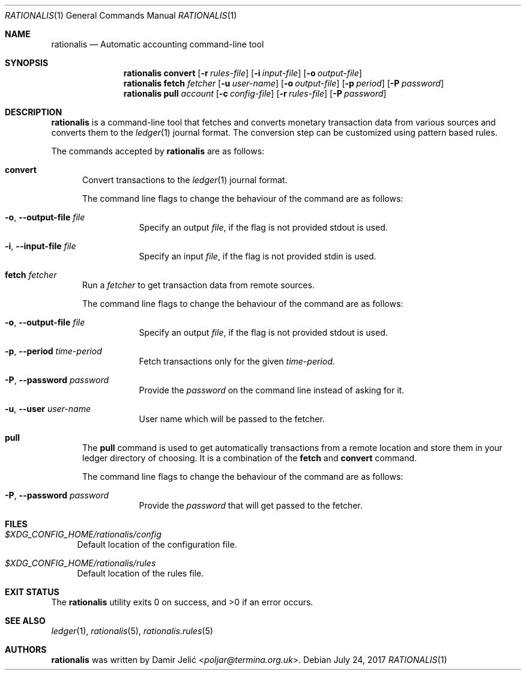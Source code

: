 .Dd July 24, 2017
.Dt RATIONALIS 1
.Os
.\" ---------------------------------------------------------------------------
.Sh NAME
.Nm rationalis
.Nd Automatic accounting command-line tool
.\" ---------------------------------------------------------------------------
.Sh SYNOPSIS
.Nm
.Cm convert
.Op Fl r Ar rules-file
.Op Fl i Ar input-file
.Op Fl o Ar output-file
.Nm
.Cm fetch Ar fetcher
.Op Fl u Ar user-name
.Op Fl o Ar output-file
.Op Fl p Ar period
.Op Fl P Ar password
.Nm
.Cm pull Ar account
.Op Fl c Ar config-file
.Op Fl r Ar rules-file
.Op Fl P Ar password
.\" ---------------------------------------------------------------------------
.Sh DESCRIPTION
.Nm
is a command-line tool that fetches and converts monetary transaction
data from various sources and converts them to the
.Xr ledger 1
journal format.
The conversion step can be customized using pattern based rules.
.Pp
The commands accepted by
.Nm
are as follows:
.Bl -tag -width 3n
.It Cm convert
Convert transactions to the
.Xr ledger 1 journal format.
.Pp
The command line flags to change the behaviour of the command
are as follows:
.Bl -tag -width Ds
.It Fl o , Fl -output-file Ar file
Specify an output
.Ar file ,
if the flag is not provided stdout is used.
.It Fl i , Fl -input-file Ar file
Specify an input
.Ar file ,
if the flag is not provided stdin is used.
.El
.It Cm fetch Ar fetcher
Run a
.Ar fetcher
to get transaction data from remote sources.
.Pp
The command line flags to change the behaviour of the command are as follows:
.Bl -tag -width Ds
.It Fl o , Fl -output-file Ar file
Specify an output
.Ar file ,
if the flag is not provided stdout is used.
.It Fl p , Fl -period Ar time-period
Fetch transactions only for the given
.Ar time-period .
.It Fl P , Fl -password Ar password
Provide the
.Ar password
on the command line instead of asking for it.
.It Fl u , Fl -user Ar user-name
User name which will be passed to the fetcher.
.El
.It Cm pull
The
.Cm pull
command is used to get automatically transactions from a remote
location and store them in your ledger directory of choosing. It is a
combination of the
.Cm fetch
and
.Cm convert
command.
.Pp
The command line flags to change the behaviour of the command are as follows:
.Bl -tag -width Ds
.It Fl P , Fl -password Ar password
Provide the
.Ar password
that will get passed to the fetcher.
.El
.El
.\" ---------------------------------------------------------------------------
.Sh FILES
.Bl -tag -width 34 -compact
.It Pa $XDG_CONFIG_HOME/rationalis/config
Default location of the configuration file.
.Pp
.It Pa $XDG_CONFIG_HOME/rationalis/rules
Default location of the rules file.
.El
.\" ---------------------------------------------------------------------------
.Sh EXIT STATUS
.Ex -std
.\" ---------------------------------------------------------------------------
.Sh SEE ALSO
.Xr ledger 1 ,
.Xr rationalis 5 ,
.Xr rationalis.rules 5
.\" ---------------------------------------------------------------------------
.Sh AUTHORS
.Nm
was written by
.An Damir Jelić Aq Mt poljar@termina.org.uk .
